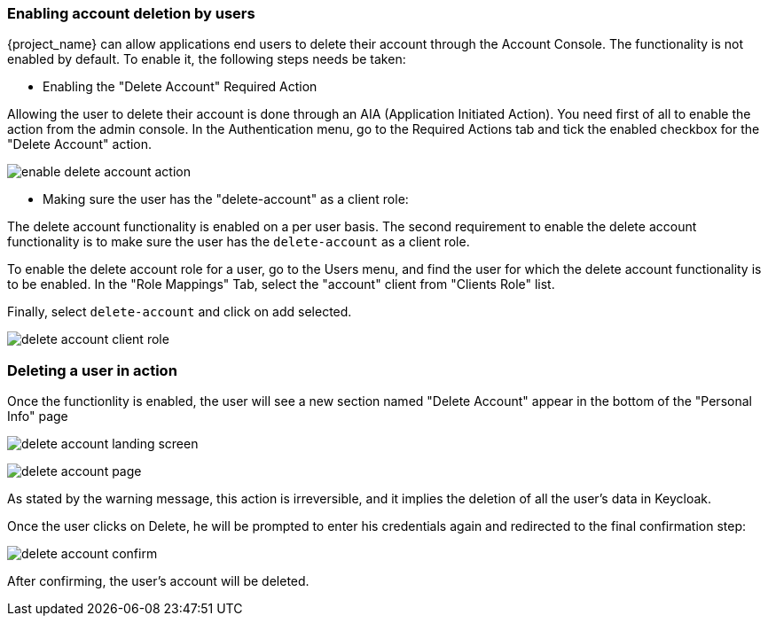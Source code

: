 

=== Enabling account deletion by users

{project_name} can allow applications end users to delete their account through the Account Console. The functionality is not enabled by default. To enable it, the following steps needs be taken:

* Enabling the "Delete Account" Required Action

Allowing the user to delete their account is done through an AIA (Application Initiated Action). You need first of all to enable the action from the admin console. In the Authentication menu, go to the Required Actions tab and tick the enabled checkbox for the "Delete Account" action. 

image:{project_images}/enable-delete-account-action.png[]

* Making sure the user has the "delete-account" as a client role:

The delete account functionality is enabled on a per user basis. The second requirement to enable the delete account functionality is to make sure the user has the `delete-account` as a client role.

To enable the delete account role for a user, go to the Users menu, and find the user for which the delete account functionality is to be enabled. In the "Role Mappings" Tab, select the "account" client from "Clients Role" list. 

Finally, select `delete-account` and click on add selected.

image:{project_images}/delete-account-client-role.png[]


=== Deleting a user in action


Once the functionlity is enabled, the user will see a new section named "Delete Account" appear in the bottom of the "Personal Info" page

image:{project_images}/delete-account-landing-screen.png[]


image:{project_images}/delete-account-page.png[]


As stated by the warning message, this action is irreversible, and it implies the deletion of all the user's data in Keycloak. 

Once the user clicks on Delete, he will be prompted to enter his credentials again and redirected to the final confirmation step:


image:{project_images}/delete-account-confirm.png[]



After confirming, the user's account will be deleted.





